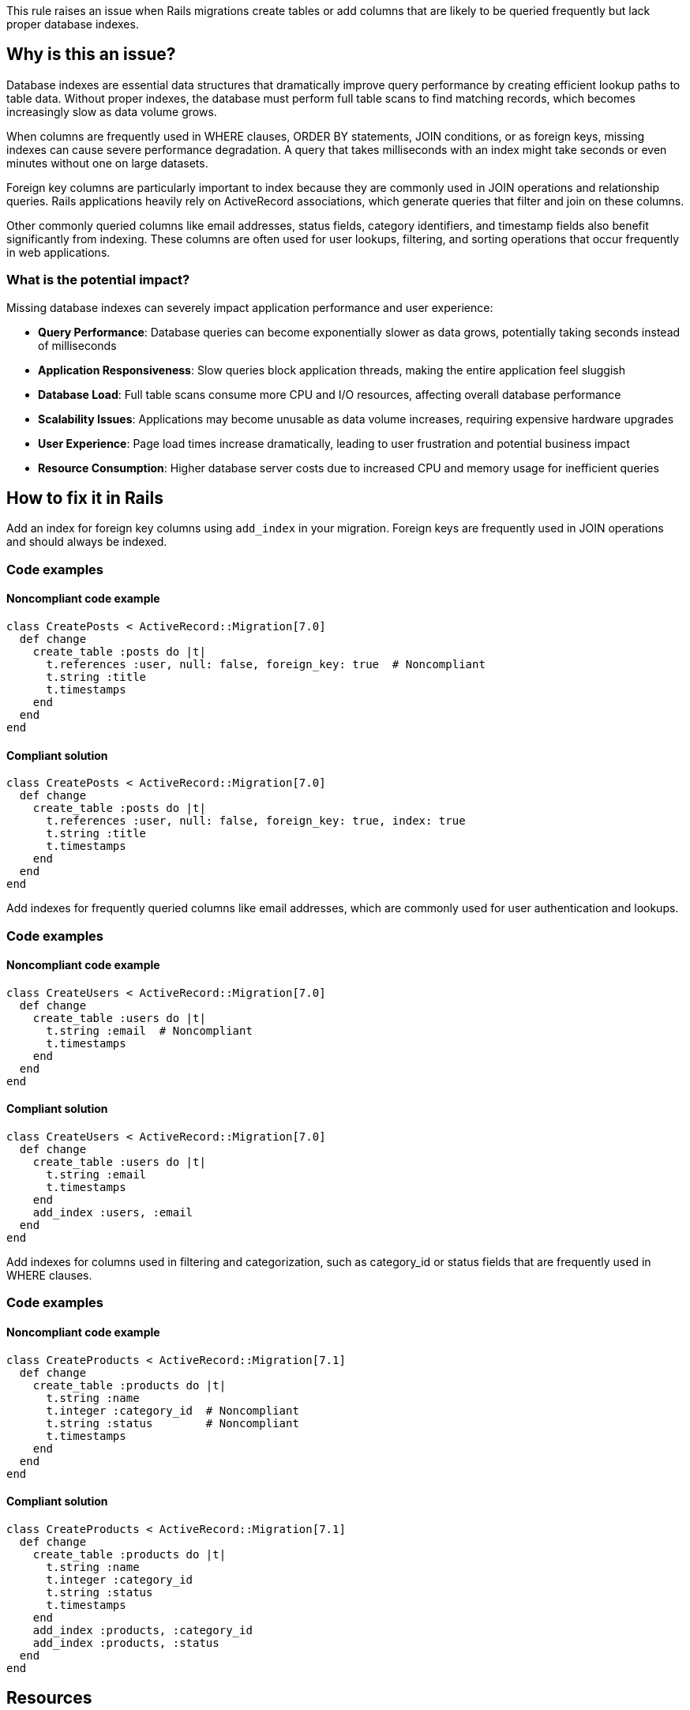 This rule raises an issue when Rails migrations create tables or add columns that are likely to be queried frequently but lack proper database indexes.

== Why is this an issue?

Database indexes are essential data structures that dramatically improve query performance by creating efficient lookup paths to table data. Without proper indexes, the database must perform full table scans to find matching records, which becomes increasingly slow as data volume grows.

When columns are frequently used in WHERE clauses, ORDER BY statements, JOIN conditions, or as foreign keys, missing indexes can cause severe performance degradation. A query that takes milliseconds with an index might take seconds or even minutes without one on large datasets.

Foreign key columns are particularly important to index because they are commonly used in JOIN operations and relationship queries. Rails applications heavily rely on ActiveRecord associations, which generate queries that filter and join on these columns.

Other commonly queried columns like email addresses, status fields, category identifiers, and timestamp fields also benefit significantly from indexing. These columns are often used for user lookups, filtering, and sorting operations that occur frequently in web applications.

=== What is the potential impact?

Missing database indexes can severely impact application performance and user experience:

* *Query Performance*: Database queries can become exponentially slower as data grows, potentially taking seconds instead of milliseconds
* *Application Responsiveness*: Slow queries block application threads, making the entire application feel sluggish
* *Database Load*: Full table scans consume more CPU and I/O resources, affecting overall database performance
* *Scalability Issues*: Applications may become unusable as data volume increases, requiring expensive hardware upgrades
* *User Experience*: Page load times increase dramatically, leading to user frustration and potential business impact
* *Resource Consumption*: Higher database server costs due to increased CPU and memory usage for inefficient queries

== How to fix it in Rails

Add an index for foreign key columns using `add_index` in your migration. Foreign keys are frequently used in JOIN operations and should always be indexed.

=== Code examples

==== Noncompliant code example

[source,ruby,diff-id=1,diff-type=noncompliant]
----
class CreatePosts < ActiveRecord::Migration[7.0]
  def change
    create_table :posts do |t|
      t.references :user, null: false, foreign_key: true  # Noncompliant
      t.string :title
      t.timestamps
    end
  end
end
----

==== Compliant solution

[source,ruby,diff-id=1,diff-type=compliant]
----
class CreatePosts < ActiveRecord::Migration[7.0]
  def change
    create_table :posts do |t|
      t.references :user, null: false, foreign_key: true, index: true
      t.string :title
      t.timestamps
    end
  end
end
----

Add indexes for frequently queried columns like email addresses, which are commonly used for user authentication and lookups.

=== Code examples

==== Noncompliant code example

[source,ruby,diff-id=2,diff-type=noncompliant]
----
class CreateUsers < ActiveRecord::Migration[7.0]
  def change
    create_table :users do |t|
      t.string :email  # Noncompliant
      t.timestamps
    end
  end
end
----

==== Compliant solution

[source,ruby,diff-id=2,diff-type=compliant]
----
class CreateUsers < ActiveRecord::Migration[7.0]
  def change
    create_table :users do |t|
      t.string :email
      t.timestamps
    end
    add_index :users, :email
  end
end
----

Add indexes for columns used in filtering and categorization, such as category_id or status fields that are frequently used in WHERE clauses.

=== Code examples

==== Noncompliant code example

[source,ruby,diff-id=3,diff-type=noncompliant]
----
class CreateProducts < ActiveRecord::Migration[7.1]
  def change
    create_table :products do |t|
      t.string :name
      t.integer :category_id  # Noncompliant
      t.string :status        # Noncompliant
      t.timestamps
    end
  end
end
----

==== Compliant solution

[source,ruby,diff-id=3,diff-type=compliant]
----
class CreateProducts < ActiveRecord::Migration[7.1]
  def change
    create_table :products do |t|
      t.string :name
      t.integer :category_id
      t.string :status
      t.timestamps
    end
    add_index :products, :category_id
    add_index :products, :status
  end
end
----

== Resources

=== Documentation

 * Rails Guides - Active Record Migrations - https://guides.rubyonrails.org/active_record_migrations.html#creating-indexes[Official Rails documentation on creating database indexes in migrations]

 * Rails API - add_index - https://api.rubyonrails.org/classes/ActiveRecord/ConnectionAdapters/SchemaStatements.html#method-i-add_index[API documentation for the add_index method used to create database indexes]

 * PostgreSQL Documentation - Indexes - https://www.postgresql.org/docs/current/indexes.html[Comprehensive guide to database indexes in PostgreSQL]

=== Standards

 * OWASP Top 10:2021-A06-Vulnerable and Outdated Components - https://owasp.org/Top10/A06_2021-Vulnerable_and_Outdated_Components/[Performance issues can lead to denial of service vulnerabilities]

=== Related rules

 * RSPEC-2068 - https://rules.sonarsource.com/ruby/RSPEC-2068[Database queries should not be vulnerable to injection attacks]
